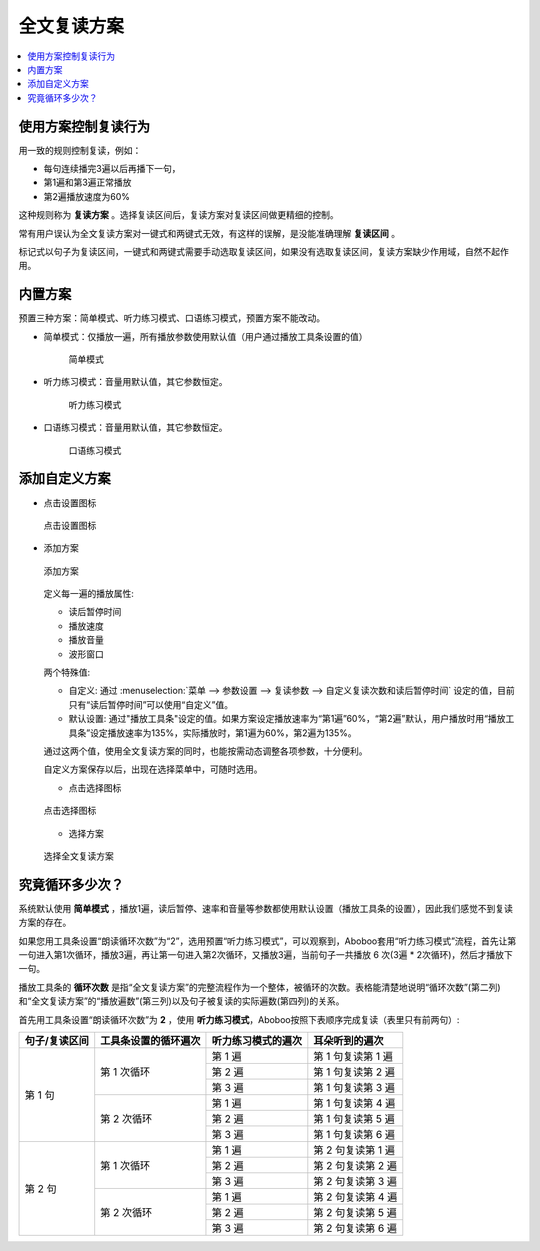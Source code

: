 全文复读方案
############

.. contents:: :local:

使用方案控制复读行为
********************
用一致的规则控制复读，例如：

* 每句连续播完3遍以后再播下一句，
* 第1遍和第3遍正常播放
* 第2遍播放速度为60%

这种规则称为 **复读方案** 。选择复读区间后，复读方案对复读区间做更精细的控制。

常有用户误认为全文复读方案对一键式和两键式无效，有这样的误解，是没能准确理解 **复读区间** 。

标记式以句子为复读区间，一键式和两键式需要手动选取复读区间，如果没有选取复读区间，复读方案缺少作用域，自然不起作用。

内置方案
********
预置三种方案：简单模式、听力练习模式、口语练习模式，预置方案不能改动。

* 简单模式：仅播放一遍，所有播放参数使用默认值（用户通过播放工具条设置的值）

   .. figure:: /images/workflow-predefined-simple.png
     :align: center

     简单模式

* 听力练习模式：音量用默认值，其它参数恒定。

   .. figure:: /images/workflow-predefined-listen.png
     :align: center

     听力练习模式

* 口语练习模式：音量用默认值，其它参数恒定。

   .. figure:: /images/workflow-predefined-oral.png
     :align: center

     口语练习模式

添加自定义方案
********************

* 点击设置图标

  .. figure:: /images/menu-workflow-setup-or-select.png
     :align: center

     点击设置图标

* 添加方案

  .. figure:: /images/workflow-create-new.png
     :align: center

     添加方案


  定义每一遍的播放属性:

  * 读后暂停时间
  * 播放速度
  * 播放音量
  * 波形窗口
  
  两个特殊值:
  
  * 自定义: 通过 :menuselection:`菜单 --> 参数设置 --> 复读参数 --> 自定义复读次数和读后暂停时间` 设定的值，目前只有“读后暂停时间”可以使用“自定义”值。  
  * 默认设置: 通过"播放工具条"设定的值。如果方案设定播放速率为“第1遍”60%，“第2遍”默认，用户播放时用“播放工具条”设定播放速率为135%，实际播放时，第1遍为60%，第2遍为135%。
  
  通过这两个值，使用全文复读方案的同时，也能按需动态调整各项参数，十分便利。

  自定义方案保存以后，出现在选择菜单中，可随时选用。
  
  * 点击选择图标

  .. figure:: /images/menu-workflow-setup-or-select.png
     :align: center

     点击选择图标
  
  * 选择方案

  .. figure:: /images/workflow-select.png
     :align: center

     选择全文复读方案


究竟循环多少次？
********************
  
系统默认使用 **简单模式** ，播放1遍，读后暂停、速率和音量等参数都使用默认设置（播放工具条的设置），因此我们感觉不到复读方案的存在。
  
如果您用工具条设置“朗读循环次数”为“2”，选用预置“听力练习模式”，可以观察到，Aboboo套用“听力练习模式”流程，首先让第一句进入第1次循环，播放3遍，再让第一句进入第2次循环，又播放3遍，当前句子一共播放 6 次(3遍 * 2次循环)，然后才播放下一句。
  
播放工具条的 **循环次数** 是指“全文复读方案”的完整流程作为一个整体，被循环的次数。表格能清楚地说明“循环次数”(第二列)和“全文复读方案”的“播放遍数”(第三列)以及句子被复读的实际遍数(第四列)的关系。

首先用工具条设置“朗读循环次数”为 **2** ，使用 **听力练习模式**，Aboboo按照下表顺序完成复读（表里只有前两句）:

+----------------------------+----------------------------+----------------------------+----------------------------+
| 句子/复读区间              | 工具条设置的循环遍次       | 听力练习模式的遍次         | 耳朵听到的遍次             |
+============================+============================+============================+============================+
| 第 1 句                    | 第 1 次循环                | 第 1 遍                    | 第 1 句复读第 1 遍         |
|                            |                            +----------------------------+----------------------------+
|                            |                            | 第 2 遍                    | 第 1 句复读第 2 遍         |
|                            |                            +----------------------------+----------------------------+
|                            |                            | 第 3 遍                    | 第 1 句复读第 3 遍         |
|                            +----------------------------+----------------------------+----------------------------+
|                            | 第 2 次循环                | 第 1 遍                    | 第 1 句复读第 4 遍         |
|                            |                            +----------------------------+----------------------------+
|                            |                            | 第 2 遍                    | 第 1 句复读第 5 遍         |
|                            |                            +----------------------------+----------------------------+
|                            |                            | 第 3 遍                    | 第 1 句复读第 6 遍         |
+----------------------------+----------------------------+----------------------------+----------------------------+
| 第 2 句                    | 第 1 次循环                | 第 1 遍                    | 第 2 句复读第 1 遍         |
|                            |                            +----------------------------+----------------------------+
|                            |                            | 第 2 遍                    | 第 2 句复读第 2 遍         |
|                            |                            +----------------------------+----------------------------+
|                            |                            | 第 3 遍                    | 第 2 句复读第 3 遍         |
|                            +----------------------------+----------------------------+----------------------------+
|                            | 第 2 次循环                | 第 1 遍                    | 第 2 句复读第 4 遍         |
|                            |                            +----------------------------+----------------------------+
|                            |                            | 第 2 遍                    | 第 2 句复读第 5 遍         |
|                            |                            +----------------------------+----------------------------+
|                            |                            | 第 3 遍                    | 第 2 句复读第 6 遍         |
+----------------------------+----------------------------+----------------------------+----------------------------+
